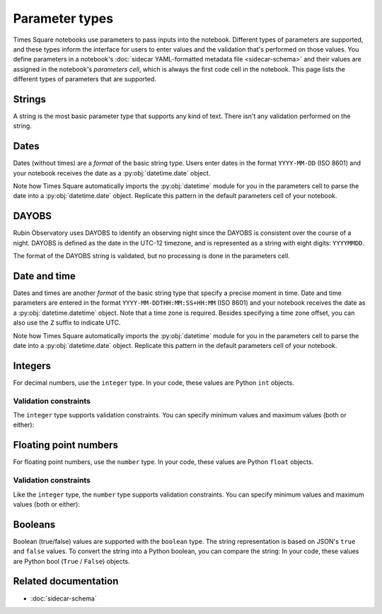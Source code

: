 ###############
Parameter types
###############

Times Square notebooks use parameters to pass inputs into the notebook.
Different types of parameters are supported, and these types inform the interface for users to enter values and the validation that's performed on those values.
You define parameters in a notebook's :doc:`sidecar YAML-formatted metadata file <sidecar-schema>` and their values are assigned in the notebook's *parameters cell*, which is always the first code cell in the notebook.
This page lists the different types of parameters that are supported.

.. _ts-param-types-string:

Strings
=======

A string is the most basic parameter type that supports any kind of text.
There isn't any validation performed on the string.

.. code-block:: yaml
   :caption: Notebook YAML sidecar

   parameters:
     message:
       type: string
       description: A message to display.
       default: "Hello world"

.. code-block:: python
   :caption: Notebook parameters cell

   message = "Hello world"

.. _ts-param-types-date:

Dates
=====

Dates (without times) are a *format* of the basic string type.
Users enter dates in the format ``YYYY-MM-DD`` (ISO 8601) and your notebook receives the date as a :py:obj:`datetime.date` object.

.. code-block:: yaml
   :caption: Notebook YAML sidecar

   parameters:
     start_date:
       type: string
       format: date
       description: An ISO8601 date
       default: "2024-01-01"

.. code-block:: python
   :caption: Notebook parameters cell

   import datetime

   start_date = datetime.date.fromisoformat("2024-01-01")

Note how Times Square automatically imports the :py:obj:`datetime` module for you in the parameters cell to parse the date into a :py:obj:`datetime.date` object.
Replicate this pattern in the default parameters cell of your notebook.

.. _ts-param-types-dayobs:

DAYOBS
======

Rubin Observatory uses DAYOBS to identify an observing night since the DAYOBS is consistent over the course of a night.
DAYOBS is defined as the date in the UTC-12 timezone, and is represented as a string with eight digits: ``YYYYMMDD``.

.. code-block:: yaml
   :caption: Notebook YAML sidecar

   parameters:
     start_dayobs:
       type: string
       format: dayobs
       description: A DAYOBS date
       default: "20240101"

.. code-block:: python
   :caption: Notebook parameters cell

   start_dayobs = "20240101"

The format of the DAYOBS string is validated, but no processing is done in the parameters cell.

.. _ts-param-types-datetime:

Date and time
=============

Dates and times are another *format* of the basic string type that specify a precise moment in time.
Date and time parameters are entered in the format ``YYYY-MM-DDTHH:MM:SS+HH:MM`` (ISO 8601) and your notebook receives the date as a :py:obj:`datetime.datetime` object.
Note that a time zone is required.
Besides specifying a time zone offset, you can also use the ``Z`` suffix to indicate UTC.

.. code-block:: yaml
   :caption: Notebook YAML sidecar

   parameters:
     start_time:
       type: string
       format: date-time
       description: An ISO8601 date and time
       default: "2024-01-01T12:00:00Z"

.. code-block:: python
   :caption: Notebook parameters cell

   import datetime

   start_time = datetime.datetime.fromisoformat("2024-01-01T12:00:00Z")

Note how Times Square automatically imports the :py:obj:`datetime` module for you in the parameters cell to parse the date into a :py:obj:`datetime.date` object.
Replicate this pattern in the default parameters cell of your notebook.

.. _ts-param-types-integer:

Integers
========

For decimal numbers, use the ``integer`` type.
In your code, these values are Python ``int`` objects.

.. code-block:: yaml
   :caption: Notebook YAML sidecar

   parameters:
     number:
       type: integer
       description: An integer
       default: 42

.. code-block:: python
   :caption: Notebook parameters cell

   number = 42

Validation constraints
----------------------

The ``integer`` type supports validation constraints.
You can specify minimum values and maximum values (both or either):

.. code-block:: yaml
   :caption: Notebook YAML sidecar

   parameters:
     number:
       type: integer
       description: An integer
       default: 42
       minimum: 0
       maximum: 100

.. _ts-param-types-number:

Floating point numbers
======================

For floating point numbers, use the ``number`` type.
In your code, these values are Python ``float`` objects.

.. code-block:: yaml
   :caption: Notebook YAML sidecar

   parameters:
     number:
       type: number
       description: A number
       default: 27.5

.. code-block:: python
   :caption: Notebook parameters cell

   number = 27.5

Validation constraints
----------------------

Like the ``integer`` type, the ``number`` type supports validation constraints.
You can specify minimum values and maximum values (both or either):

.. code-block:: yaml
   :caption: Notebook YAML sidecar

   parameters:
     number:
       type: number
       description: A number
       default: 27.5
       minimum: 0
       maximum: 100

.. _ts-param-types-boolean:

Booleans
========

Boolean (true/false) values are supported with the ``boolean`` type.
The string representation is based on JSON's ``true`` and ``false`` values.
To convert the string into a Python boolean, you can compare the string:
In your code, these values are Python bool (``True`` / ``False``) objects.

.. code-block:: yaml
   :caption: Notebook YAML sidecar

   parameters:
     switch_param:
       type: boolean
       description: A boolean
       default: true

.. code-block:: python
   :caption: Notebook parameters cell

   switch_param = True

Related documentation
=====================

- :doc:`sidecar-schema`
